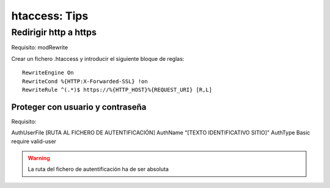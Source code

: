 htaccess: Tips
==============

Redirigir http a https
----------------------

Requisito: modRewrite

Crear un fichero .htaccess y introducir el siguiente bloque de reglas::

	RewriteEngine On
	RewriteCond %{HTTP:X-Forwarded-SSL} !on
	RewriteRule ^(.*)$ https://%{HTTP_HOST}%{REQUEST_URI} [R,L]


Proteger con usuario y contraseña
+++++++++++++++++++++++++++++++++

Requisito: 

AuthUserFile [RUTA AL FICHERO DE AUTENTIFICACIÓN]
AuthName "[TEXTO IDENTIFICATIVO SITIO]"
AuthType Basic
require valid-user

.. warning:: 
	
	La ruta del fichero de autentificación ha de ser absoluta